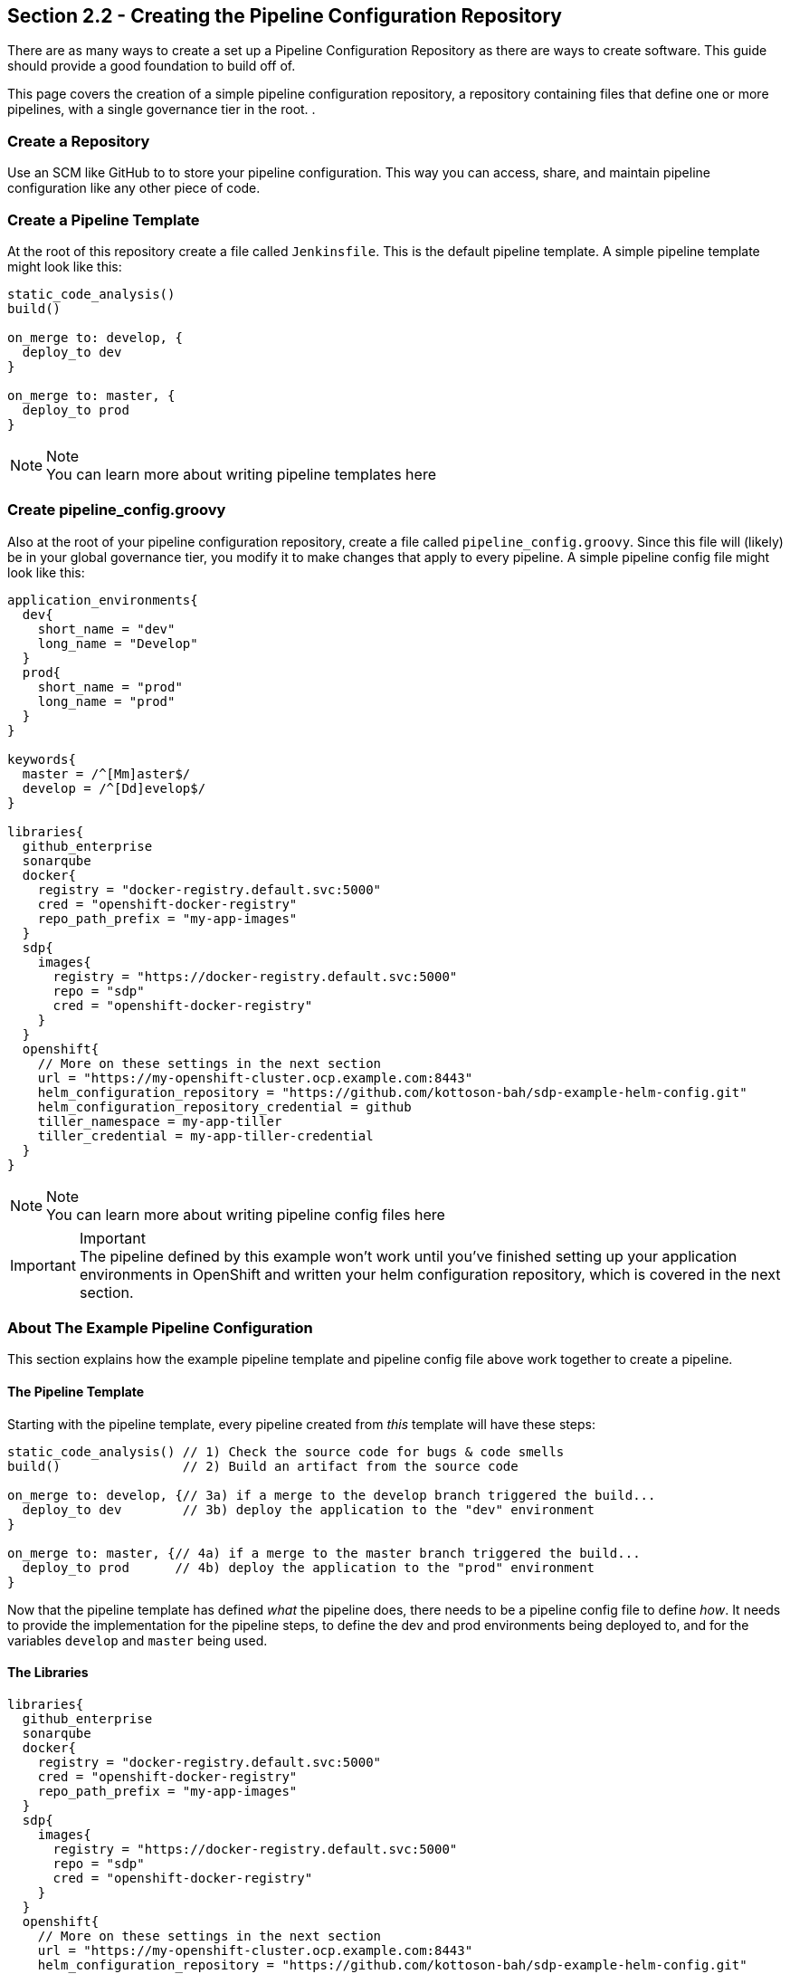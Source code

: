 == Section 2.2 - Creating the Pipeline Configuration Repository

There are as many ways to create a set up a Pipeline Configuration
Repository as there are ways to create software. This guide should
provide a good foundation to build off of.

This page covers the creation of a simple pipeline configuration
repository, a repository containing files that define one or more
pipelines, with a single governance tier in the root. .

=== Create a Repository

Use an SCM like GitHub to to store your pipeline configuration. This way
you can access, share, and maintain pipeline configuration like any
other piece of code.

=== Create a Pipeline Template

At the root of this repository create a file called `Jenkinsfile`. This
is the default pipeline template. A simple pipeline template might look
like this:

[source,groovy]
----
static_code_analysis()
build()

on_merge to: develop, {
  deploy_to dev
}

on_merge to: master, {
  deploy_to prod
}
----

[NOTE]
.Note
You can learn more about writing pipeline templates here

=== Create pipeline_config.groovy

Also at the root of your pipeline configuration repository, create a
file called `pipeline_config.groovy`. Since this file will (likely) be
in your global governance tier, you modify it to make changes that apply
to every pipeline. A simple pipeline config file might look like this:

[source,groovy]
----
application_environments{
  dev{
    short_name = "dev"
    long_name = "Develop"
  }
  prod{
    short_name = "prod"
    long_name = "prod"
  }
}

keywords{
  master = /^[Mm]aster$/
  develop = /^[Dd]evelop$/
}

libraries{
  github_enterprise
  sonarqube
  docker{
    registry = "docker-registry.default.svc:5000"
    cred = "openshift-docker-registry"
    repo_path_prefix = "my-app-images"
  }
  sdp{
    images{
      registry = "https://docker-registry.default.svc:5000"
      repo = "sdp"
      cred = "openshift-docker-registry"
    }
  }
  openshift{
    // More on these settings in the next section
    url = "https://my-openshift-cluster.ocp.example.com:8443"
    helm_configuration_repository = "https://github.com/kottoson-bah/sdp-example-helm-config.git"
    helm_configuration_repository_credential = github
    tiller_namespace = my-app-tiller
    tiller_credential = my-app-tiller-credential
  }
}
----

[NOTE]
.Note

You can learn more about writing pipeline config files here

[IMPORTANT]
.Important

The pipeline defined by this example won't work until you've finished
setting up your application environments in OpenShift and written your
helm configuration repository, which is covered in the next section.

=== About The Example Pipeline Configuration

This section explains how the example pipeline template and pipeline
config file above work together to create a pipeline.

==== The Pipeline Template

Starting with the pipeline template, every pipeline created from _this_
template will have these steps:

[source,groovy]
----
static_code_analysis() // 1) Check the source code for bugs & code smells
build()                // 2) Build an artifact from the source code

on_merge to: develop, {// 3a) if a merge to the develop branch triggered the build...
  deploy_to dev        // 3b) deploy the application to the "dev" environment
}

on_merge to: master, {// 4a) if a merge to the master branch triggered the build...
  deploy_to prod      // 4b) deploy the application to the "prod" environment
}
----

Now that the pipeline template has defined _what_ the pipeline does,
there needs to be a pipeline config file to define _how_. It needs to
provide the implementation for the pipeline steps, to define the dev and
prod environments being deployed to, and for the variables `develop` and
`master` being used.

==== The Libraries

[source,groovy]
----
libraries{
  github_enterprise
  sonarqube
  docker{
    registry = "docker-registry.default.svc:5000"
    cred = "openshift-docker-registry"
    repo_path_prefix = "my-app-images"
  }
  sdp{
    images{
      registry = "https://docker-registry.default.svc:5000"
      repo = "sdp"
      cred = "openshift-docker-registry"
    }
  }
  openshift{
    // More on these settings in the next section
    url = "https://my-openshift-cluster.ocp.example.com:8443"
    helm_configuration_repository = "https://github.com/kottoson-bah/sdp-example-helm-config.git"
    helm_configuration_repository_credential = github
    tiller_namespace = my-app-tiller
    tiller_credential = my-app-tiller-credential
  }
}
----

For every step used in a pipeline template, something needs to define
that step's implementation. For the JTE, these step implementations most
commonly come from "libraries", which are imported from a "library
source". For this example pipeline, it's assumed that the library source
is available, and any of the libraries it contains can be used.

Five libraries are being imported here: github_enterprise, sonarqube,
docker, sdp, and OpenShift. Below is a mapping of steps to the libraries
that are being used.

[source,groovy]
----
static_code_analysis() // sonarqube
build()                // docker

on_merge to: develop, {// github_enterprise
  deploy_to dev        // openshift
}

on_merge to: master, {// github_enterprise
  deploy_to prod      // openshift
}
----

Although the sdp library doesn't provide the implementation for any of
the steps here, it's being imported because both the SonarQube and
OpenShift libraries depend on a step it defines.

[NOTE]
.Note

You can learn more about the SDP pipeline libraries here

==== The Application Environments

[source,groovy]
----
application_environments{
  dev{
    short_name = "dev"
    long_name = "Develop"
  }
  prod{
    short_name = "prod"
    long_name = "prod"
  }
}
----

The uses to select which project in OpenShift to deploy to. For example,
when the pipeline template calls `deploy to: dev`(which can also be read
as `deploy(to: dev)`), it takes the _dev_ application environment
primitive object that we define here and uses its values in . The
`short_name`, in particular, is used to select the target OpenShift
project and which values.yaml file to use as part of the deployment.
View the next section or the page for more details.

==== The Keywords

[source,groovy]
----
keywords{
  master = /^[Mm]aster$/
  develop = /^[Dd]evelop$/
}
----

The uses to determine what kind of GitHub branch is being built. The
steps `on_merge()`, `on_commit`, and `on_pull_request` take a regex
expression as a parameter. These regex expressions have been stored as
keywords to make the pipeline template more human-readable.

=== Closing Summary

This pipeline configuration repository, with a single governance tier
located in the base of the repository, contains two files: _Jenkinsfile_
and _pipeline_config.groovy_. The default pipeline template,
_Jenkinsfile_, defines the steps that each pipeline executes. The
pipeline configuration file, _pipeline_config.groovy_, controls how
those steps are run in the pipeline by selecting the libraries to
implement those steps, the settings for those libraries, and any other
pipeline primitives being used.

Using the files in this example, pipelines will:

[arabic]
. test the source code using SonarQube
. build & push a Docker container image
. depending on the pipeline trigger, deploy that container on OpenShift

=== Next Steps

You should be ready to move onto the next section, which covers creating
a Helm chart repository. For more on the information covered in this
section:

* You can learn more about writing pipeline templates here
* You can learn more about writing pipeline config files here
* You can learn more about the SDP pipeline libraries here
* You can learn more about writing your own pipeline libraries here
